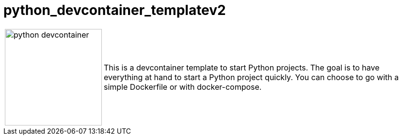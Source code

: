 = python_devcontainer_templatev2

:toc:
:toclevels: 5
:imagesdir: docs/images

[%autowidth, frame="sides", grid=none]
|===
a|image::python_devcontainer.png[width=200] | This is a devcontainer template to start Python projects. The goal is to have everything at hand to start a Python project quickly. You can choose to go with a simple Dockerfile or with docker-compose.
|===
